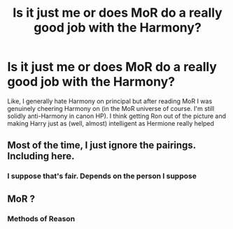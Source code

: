 #+TITLE: Is it just me or does MoR do a really good job with the Harmony?

* Is it just me or does MoR do a really good job with the Harmony?
:PROPERTIES:
:Author: MasterGamer223
:Score: 0
:DateUnix: 1606197009.0
:DateShort: 2020-Nov-24
:FlairText: Discussion
:END:
Like, I generally hate Harmony on principal but after reading MoR I was genuinely cheering Harmony on (in the MoR universe of course. I'm still solidly anti-Harmony in canon HP). I think getting Ron out of the picture and making Harry just as (well, almost) intelligent as Hermione really helped


** Most of the time, I just ignore the pairings. Including here.
:PROPERTIES:
:Author: 100beep
:Score: 1
:DateUnix: 1606237331.0
:DateShort: 2020-Nov-24
:END:

*** I suppose that's fair. Depends on the person I suppose
:PROPERTIES:
:Author: MasterGamer223
:Score: 1
:DateUnix: 1606237550.0
:DateShort: 2020-Nov-24
:END:


** MoR ?
:PROPERTIES:
:Author: BloodStainedRitual
:Score: 1
:DateUnix: 1606591832.0
:DateShort: 2020-Nov-28
:END:

*** Methods of Reason
:PROPERTIES:
:Author: MasterGamer223
:Score: 1
:DateUnix: 1606592272.0
:DateShort: 2020-Nov-28
:END:
